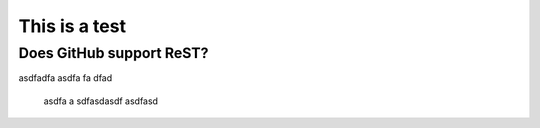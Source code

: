 This is a test
==============

Does GitHub support ReST?
-------------------------

asdfadfa asdfa fa dfad

  asdfa a sdfasdasdf asdfasd


.. image:: images/stock-settings-menu.png
   :scale: 50 %
   :alt: alternate text
   :align: right
	  
